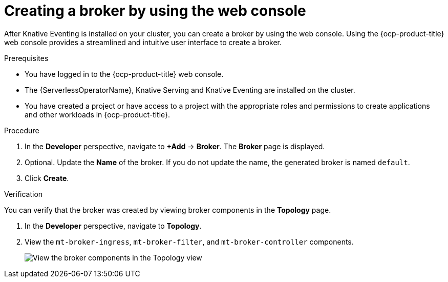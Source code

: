 // Module included in the following assemblies:
//
// * /serverless/develop/serverless-pingsource.adoc

:_content-type: PROCEDURE
[id="serverless-creating-a-broker-odc_{context}"]
= Creating a broker by using the web console

After Knative Eventing is installed on your cluster, you can create a broker by using the web console. Using the {ocp-product-title} web console provides a streamlined and intuitive user interface to create a broker.

.Prerequisites

* You have logged in to the {ocp-product-title} web console.
* The {ServerlessOperatorName}, Knative Serving and Knative Eventing are installed on the cluster.
* You have created a project or have access to a project with the appropriate roles and permissions to create applications and other workloads in {ocp-product-title}.

.Procedure

. In the *Developer* perspective, navigate to *+Add* -> *Broker*. The *Broker* page is displayed.

. Optional. Update the *Name* of the broker. If you do not update the name, the generated broker is named `default`.

. Click *Create*.

.Verification

You can verify that the broker was created by viewing broker components in the *Topology* page.

. In the *Developer* perspective, navigate to *Topology*.

. View the `mt-broker-ingress`, `mt-broker-filter`, and `mt-broker-controller` components.
+
image::serverless-verify-broker-odc.png[View the broker components in the Topology view]
